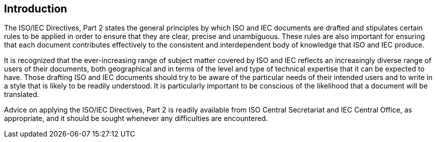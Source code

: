 
[.preface]
== Introduction

The ISO/IEC Directives, Part 2 states the general principles by which ISO and IEC documents are drafted and stipulates certain rules to be applied in order to ensure that they are clear, precise and unambiguous. These rules are also important for ensuring that each document contributes effectively to the consistent and interdependent body of knowledge that ISO and IEC produce.

It is recognized that the ever-increasing range of subject matter covered by ISO and IEC reflects an increasingly diverse range of users of their documents, both geographical and in terms of the level and type of technical expertise that it can be expected to have. Those drafting ISO and IEC documents should try to be aware of the particular needs of their intended users and to write in a style that is likely to be readily understood. It is particularly important to be conscious of the likelihood that a document will be translated.

Advice on applying the ISO/IEC Directives, Part 2 is readily available from ISO Central Secretariat and IEC Central Office, as appropriate, and it should be sought whenever any difficulties are encountered.
